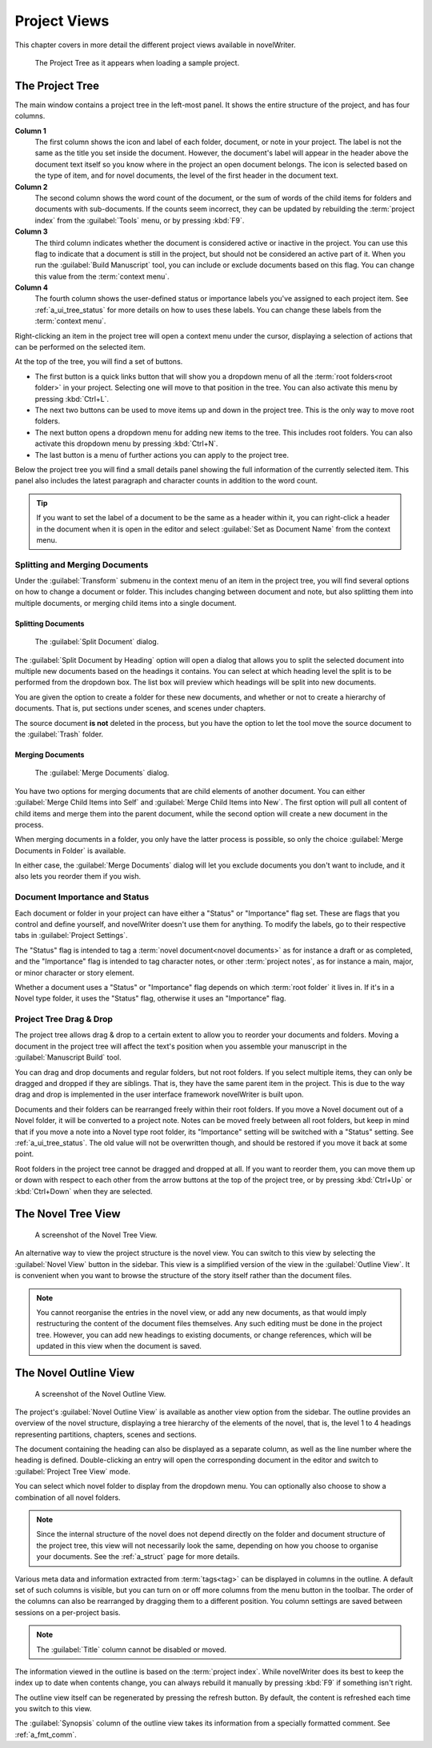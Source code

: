 .. _a_ui_project:

*************
Project Views
*************

This chapter covers in more detail the different project views available in novelWriter.

.. figure:: images/fig_project_tree_detailed.png

   The Project Tree as it appears when loading a sample project.


.. _a_ui_tree:

The Project Tree
================

The main window contains a project tree in the left-most panel. It shows the entire structure of
the project, and has four columns.

**Column 1**
   The first column shows the icon and label of each folder, document, or note in your project. The
   label is not the same as the title you set inside the document. However, the document's label
   will appear in the header above the document text itself so you know where in the project an
   open document belongs. The icon is selected based on the type of item, and for novel documents,
   the level of the first header in the document text.

**Column 2**
   The second column shows the word count of the document, or the sum of words of the child items
   for folders and documents with sub-documents. If the counts seem incorrect, they can be updated
   by rebuilding the :term:`project index` from the :guilabel:`Tools` menu, or by pressing
   :kbd:`F9`.

**Column 3**
   The third column indicates whether the document is considered active or inactive in the project.
   You can use this flag to indicate that a document is still in the project, but should not be
   considered an active part of it. When you run the :guilabel:`Build Manuscript` tool, you can
   include or exclude documents based on this flag. You can change this value from the
   :term:`context menu`.

**Column 4**
   The fourth column shows the user-defined status or importance labels you've assigned to each
   project item. See :ref:`a_ui_tree_status` for more details on how to uses these labels. You can
   change these labels from the :term:`context menu`.

Right-clicking an item in the project tree will open a context menu under the cursor, displaying
a selection of actions that can be performed on the selected item.

At the top of the tree, you will find a set of buttons.

* The first button is a quick links button that will show you a dropdown menu of all the
  :term:`root folders<root folder>` in your project. Selecting one will move to that position in
  the tree. You can also activate this menu by pressing :kbd:`Ctrl+L`.
* The next two buttons can be used to move items up and down in the project tree. This is the only
  way to move root folders.
* The next button opens a dropdown menu for adding new items to the tree. This includes root
  folders. You can also activate this dropdown menu by pressing :kbd:`Ctrl+N`.
* The last button is a menu of further actions you can apply to the project tree.

Below the project tree you will find a small details panel showing the full information of the
currently selected item. This panel also includes the latest paragraph and character counts in
addition to the word count.

.. tip::
   If you want to set the label of a document to be the same as a header within it, you can
   right-click a header in the document when it is open in the editor and select
   :guilabel:`Set as Document Name` from the context menu.


.. _a_ui_tree_split_merge:

Splitting and Merging Documents
-------------------------------

Under the :guilabel:`Transform` submenu in the context menu of an item in the project tree, you
will find several options on how to change a document or folder. This includes changing between
document and note, but also splitting them into multiple documents, or merging child items into a
single document.


Splitting Documents
^^^^^^^^^^^^^^^^^^^

.. figure:: images/fig_project_split_tool.png

   The :guilabel:`Split Document` dialog.

The :guilabel:`Split Document by Heading` option will open a dialog that allows you to split the
selected document into multiple new documents based on the headings it contains. You can select at
which heading level the split is to be performed from the dropdown box. The list box will preview
which headings will be split into new documents.

You are given the option to create a folder for these new documents, and whether or not to create a
hierarchy of documents. That is, put sections under scenes, and scenes under chapters.

The source document **is not** deleted in the process, but you have the option to let the tool move
the source document to the :guilabel:`Trash` folder.


Merging Documents
^^^^^^^^^^^^^^^^^

.. figure:: images/fig_project_merge_tool.png

   The :guilabel:`Merge Documents` dialog.

You have two options for merging documents that are child elements of another document. You can
either :guilabel:`Merge Child Items into Self` and :guilabel:`Merge Child Items into New`. The
first option will pull all content of child items and merge them into the parent document, while
the second option will create a new document in the process.

When merging documents in a folder, you only have the latter process is possible, so only the
choice :guilabel:`Merge Documents in Folder` is available.

In either case, the :guilabel:`Merge Documents` dialog will let you exclude documents you don't
want to include, and it also lets you reorder them if you wish.


.. _a_ui_tree_status:

Document Importance and Status
------------------------------

Each document or folder in your project can have either a "Status" or "Importance" flag set. These
are flags that you control and define yourself, and novelWriter doesn't use them for anything. To
modify the labels, go to their respective tabs in :guilabel:`Project Settings`.

The "Status" flag is intended to tag a :term:`novel document<novel documents>` as for instance a
draft or as completed, and the "Importance" flag is intended to tag character notes, or other
:term:`project notes`, as for instance a main, major, or minor character or story element.

Whether a document uses a "Status" or "Importance" flag depends on which :term:`root folder` it
lives in. If it's in a Novel type folder, it uses the "Status" flag, otherwise it uses an
"Importance" flag.


.. _a_ui_tree_dnd:

Project Tree Drag & Drop
------------------------

The project tree allows drag & drop to a certain extent to allow you to reorder your documents and
folders. Moving a document in the project tree will affect the text's position when you assemble
your manuscript in the :guilabel:`Manuscript Build` tool.

.. versionadded:: 2.2
   You can now select multiple items in the project tree by holding down the :kbd:`Ctrl` or
   :kbd:`Shift` key while selecting items.

You can drag and drop documents and regular folders, but not root folders. If you select multiple
items, they can only be dragged and dropped if they are siblings. That is, they have the same
parent item in the project. This is due to the way drag and drop is implemented in the user
interface framework novelWriter is built upon.

Documents and their folders can be rearranged freely within their root folders. If you move a Novel
document out of a Novel folder, it will be converted to a project note. Notes can be moved freely
between all root folders, but keep in mind that if you move a note into a Novel type root folder,
its "Importance" setting will be switched with a "Status" setting. See :ref:`a_ui_tree_status`. The
old value will not be overwritten though, and should be restored if you move it back at some point.

Root folders in the project tree cannot be dragged and dropped at all. If you want to reorder them,
you can move them up or down with respect to each other from the arrow buttons at the top of the
project tree, or by pressing :kbd:`Ctrl+Up` or :kbd:`Ctrl+Down` when they are selected.


.. _a_ui_tree_novel:

The Novel Tree View
===================

.. figure:: images/fig_novel_tree_view.png

   A screenshot of the Novel Tree View.

An alternative way to view the project structure is the novel view. You can switch to this view by
selecting the :guilabel:`Novel View` button in the sidebar. This view is a simplified version of
the view in the :guilabel:`Outline View`. It is convenient when you want to browse the structure
of the story itself rather than the document files.

.. note::
   You cannot reorganise the entries in the novel view, or add any new documents, as that would
   imply restructuring the content of the document files themselves. Any such editing must be done
   in the project tree. However, you can add new headings to existing documents, or change
   references, which will be updated in this view when the document is saved.


.. _a_ui_outline:

The Novel Outline View
======================

.. figure:: images/fig_outline_view.png

   A screenshot of the Novel Outline View.

The project's :guilabel:`Novel Outline View` is available as another view option from the sidebar.
The outline provides an overview of the novel structure, displaying a tree hierarchy of the
elements of the novel, that is, the level 1 to 4 headings representing partitions, chapters, scenes
and sections.

The document containing the heading can also be displayed as a separate column, as well as the line
number where the heading is defined. Double-clicking an entry will open the corresponding document
in the editor and switch to :guilabel:`Project Tree View` mode.

You can select which novel folder to display from the dropdown menu. You can optionally also choose
to show a combination of all novel folders.

.. note::
   Since the internal structure of the novel does not depend directly on the folder and document
   structure of the project tree, this view will not necessarily look the same, depending on how
   you choose to organise your documents. See the :ref:`a_struct` page for more details.

Various meta data and information extracted from :term:`tags<tag>` can be displayed in columns in
the outline. A default set of such columns is visible, but you can turn on or off more columns from
the menu button in the toolbar. The order of the columns can also be rearranged by dragging them to
a different position. You column settings are saved between sessions on a per-project basis.

.. note::
   The :guilabel:`Title` column cannot be disabled or moved.

The information viewed in the outline is based on the :term:`project index`. While novelWriter does
its best to keep the index up to date when contents change, you can always rebuild it manually by
pressing :kbd:`F9` if something isn't right.

The outline view itself can be regenerated by pressing the refresh button. By default, the content
is refreshed each time you switch to this view.

The :guilabel:`Synopsis` column of the outline view takes its information from a specially
formatted comment. See :ref:`a_fmt_comm`.
